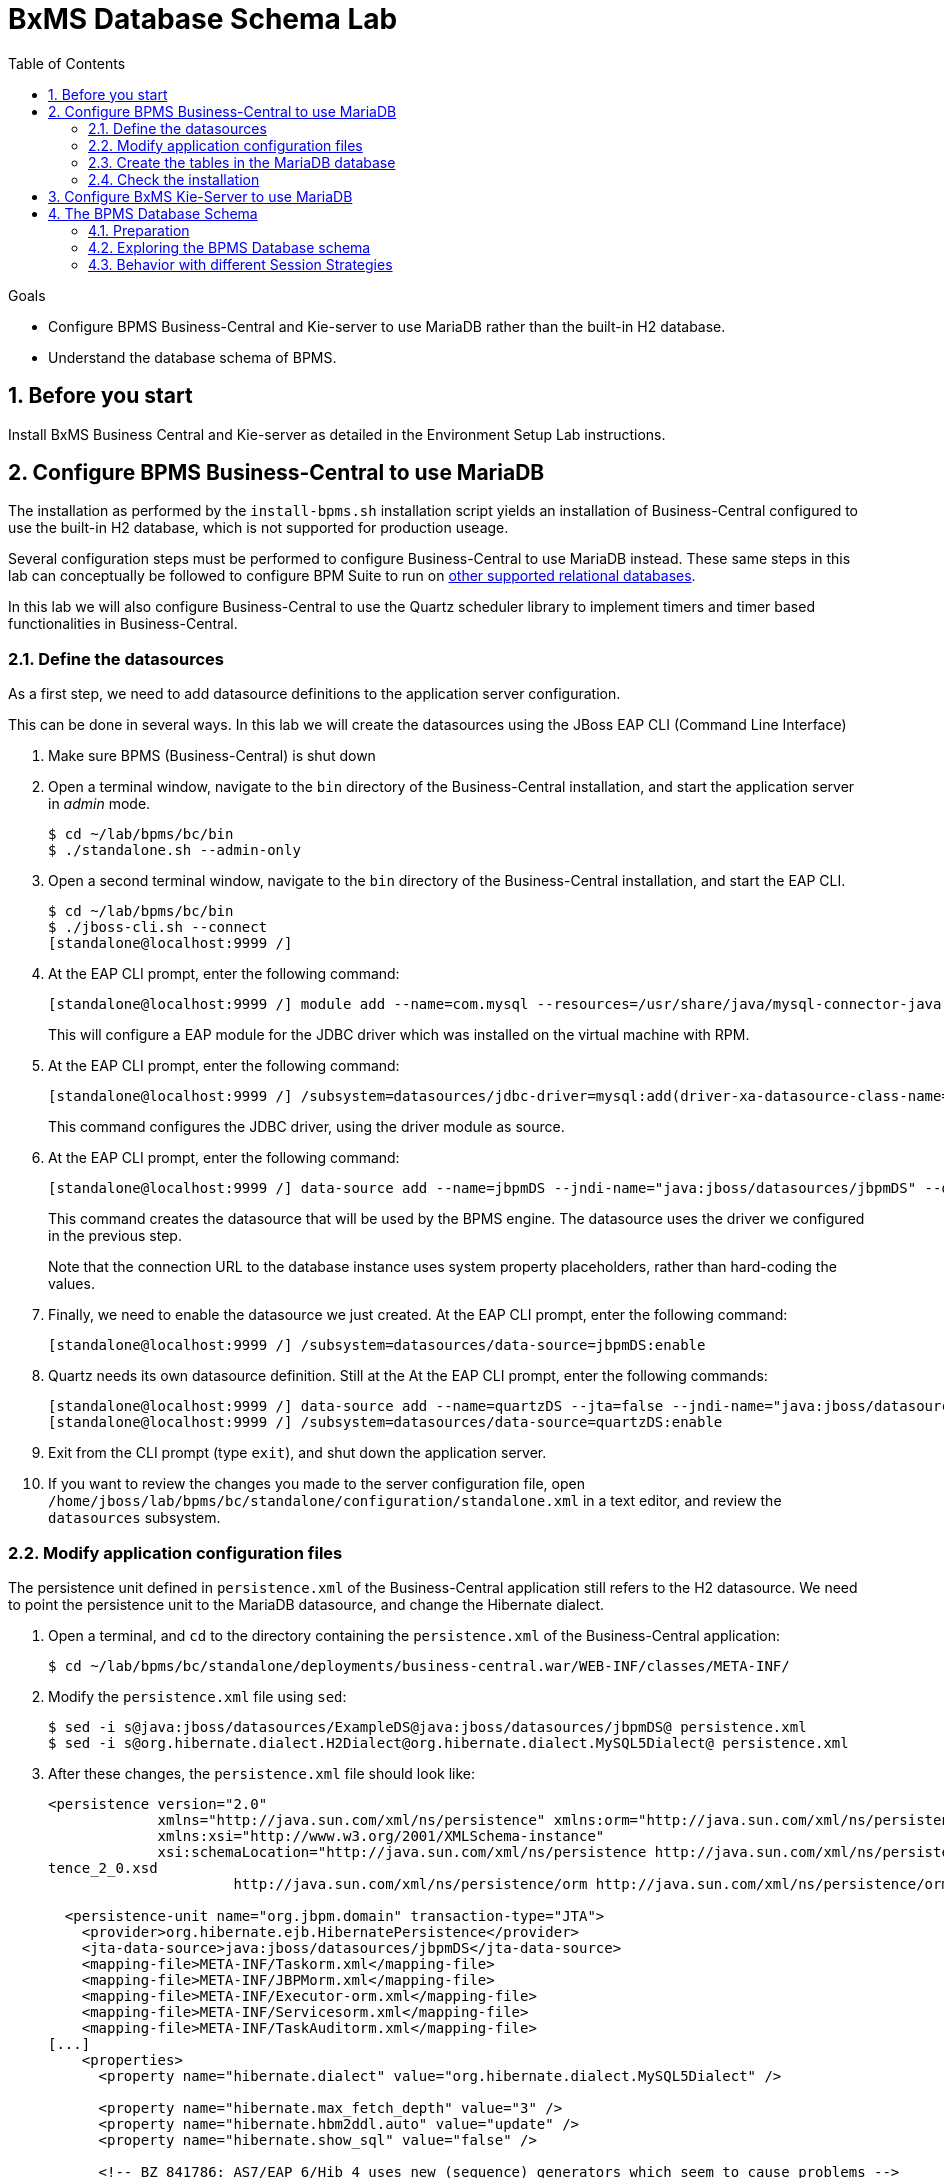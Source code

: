 :scrollbar:
:data-uri:
:toc2:

= BxMS Database Schema Lab

.Goals

* Configure BPMS Business-Central and Kie-server to use MariaDB rather than the built-in H2 database.
* Understand the database schema of BPMS.

:numbered:

== Before you start

Install BxMS Business Central and Kie-server as detailed in the Environment Setup Lab instructions.

== Configure BPMS Business-Central to use MariaDB

The installation as performed by the `install-bpms.sh` installation script yields an installation of Business-Central configured to use the built-in H2 database, which is not supported for production useage.

Several configuration steps must be performed to configure Business-Central to use MariaDB instead.
These same steps in this lab can conceptually be followed to configure BPM Suite to run on https://access.redhat.com/articles/704703[other supported relational databases].

In this lab we will also configure Business-Central to use the Quartz scheduler library to implement timers and timer based functionalities in Business-Central.

=== Define the datasources

As a first step, we need to add datasource definitions to the application server configuration.

This can be done in several ways. In this lab we will create the datasources using the JBoss EAP CLI (Command Line Interface)

. Make sure BPMS (Business-Central) is shut down
. Open a terminal window, navigate to the `bin` directory of the Business-Central installation, and start the application server in _admin_ mode.
+
----
$ cd ~/lab/bpms/bc/bin
$ ./standalone.sh --admin-only
----
. Open a second terminal window, navigate to the `bin` directory of the Business-Central installation, and start the EAP CLI.
+
----
$ cd ~/lab/bpms/bc/bin
$ ./jboss-cli.sh --connect
[standalone@localhost:9999 /]
----
. At the EAP CLI prompt, enter the following command:
+
----
[standalone@localhost:9999 /] module add --name=com.mysql --resources=/usr/share/java/mysql-connector-java.jar --dependencies=javax.api,javax.transaction.api
----
+
This will configure a EAP module for the JDBC driver which was installed on the virtual machine with RPM.
. At the EAP CLI prompt, enter the following command:
+
----
[standalone@localhost:9999 /] /subsystem=datasources/jdbc-driver=mysql:add(driver-xa-datasource-class-name=com.mysql.jdbc.jdbc2.optional.MysqlXADataSource,driver-name=mysql,driver-module-name=com.mysql
----
+
This command configures the JDBC driver, using the driver module as source.
. At the EAP CLI prompt, enter the following command:
+
----
[standalone@localhost:9999 /] data-source add --name=jbpmDS --jndi-name="java:jboss/datasources/jbpmDS" --driver-name=mysql --user-name=jboss --password=jboss --exception-sorter-class-name=org.jboss.jca.adapters.jdbc.extensions.mysql.MySQLExceptionSorter --valid-connection-checker-class-name=org.jboss.jca.adapters.jdbc.extensions.mysql.MySQLValidConnectionChecker --connection-url="jdbc:mysql://${mysql.host.ip}:${mysql.host.port}/${mysql.bpms.schema}?transformedBitIsBoolean=true&sessionVariables=storage_engine=InnoDB"
----
+
This command creates the datasource that will be used by the BPMS engine. The datasource uses the driver we configured in the previous step.
+
Note that the connection URL to the database instance uses system property placeholders, rather than hard-coding the values.
. Finally, we need to enable the datasource we just created. At the EAP CLI prompt, enter the following command:
+
----
[standalone@localhost:9999 /] /subsystem=datasources/data-source=jbpmDS:enable
----
. Quartz needs its own datasource definition. Still at the At the EAP CLI prompt, enter the following commands:
+
----
[standalone@localhost:9999 /] data-source add --name=quartzDS --jta=false --jndi-name="java:jboss/datasources/quartzDS" --driver-name=mysql --user-name=jboss --password=jboss --exception-sorter-class-name=org.jboss.jca.adapters.jdbc.extensions.mysql.MySQLExceptionSorter --valid-connection-checker-class-name=org.jboss.jca.adapters.jdbc.extensions.mysql.MySQLValidConnectionChecker --connection-url="jdbc:mysql://${mysql.host.ip}:${mysql.host.port}/${mysql.bpms.schema}?transformedBitIsBoolean=true&sessionVariables=storage_engine=InnoDB"
[standalone@localhost:9999 /] /subsystem=datasources/data-source=quartzDS:enable
----
. Exit from the CLI prompt (type `exit`), and shut down the application server.
. If you want to review the changes you made to the server configuration file, open `/home/jboss/lab/bpms/bc/standalone/configuration/standalone.xml` in a text editor, and review the `datasources` subsystem.

=== Modify application configuration files

The persistence unit defined in `persistence.xml` of the Business-Central application still refers to the H2 datasource. We need to point the persistence unit to the MariaDB datasource, and change the Hibernate dialect.

. Open a terminal, and `cd` to the directory containing the `persistence.xml` of the Business-Central application:
+
----
$ cd ~/lab/bpms/bc/standalone/deployments/business-central.war/WEB-INF/classes/META-INF/
----
. Modify the `persistence.xml` file using `sed`:
+
----
$ sed -i s@java:jboss/datasources/ExampleDS@java:jboss/datasources/jbpmDS@ persistence.xml
$ sed -i s@org.hibernate.dialect.H2Dialect@org.hibernate.dialect.MySQL5Dialect@ persistence.xml
----
. After these changes, the `persistence.xml` file should look like:
+
----
<persistence version="2.0"
             xmlns="http://java.sun.com/xml/ns/persistence" xmlns:orm="http://java.sun.com/xml/ns/persistence/orm"
             xmlns:xsi="http://www.w3.org/2001/XMLSchema-instance"
             xsi:schemaLocation="http://java.sun.com/xml/ns/persistence http://java.sun.com/xml/ns/persistence/persis
tence_2_0.xsd
                      http://java.sun.com/xml/ns/persistence/orm http://java.sun.com/xml/ns/persistence/orm_2_0.xsd">

  <persistence-unit name="org.jbpm.domain" transaction-type="JTA">
    <provider>org.hibernate.ejb.HibernatePersistence</provider>
    <jta-data-source>java:jboss/datasources/jbpmDS</jta-data-source>
    <mapping-file>META-INF/Taskorm.xml</mapping-file>
    <mapping-file>META-INF/JBPMorm.xml</mapping-file>
    <mapping-file>META-INF/Executor-orm.xml</mapping-file>
    <mapping-file>META-INF/Servicesorm.xml</mapping-file>
    <mapping-file>META-INF/TaskAuditorm.xml</mapping-file>
[...]
    <properties>
      <property name="hibernate.dialect" value="org.hibernate.dialect.MySQL5Dialect" />

      <property name="hibernate.max_fetch_depth" value="3" />
      <property name="hibernate.hbm2ddl.auto" value="update" />
      <property name="hibernate.show_sql" value="false" />

      <!-- BZ 841786: AS7/EAP 6/Hib 4 uses new (sequence) generators which seem to cause problems -->
      <property name="hibernate.id.new_generator_mappings" value="false" />
      <property name="hibernate.transaction.jta.platform" value="org.hibernate.service.jta.platform.internal.JBossAppServerJtaPlatform" />
    </properties>
  </persistence-unit>
----
. The Dashboard application also has a reference to the H2 datasource that needs to be changed. In a terminal, and `cd` to the directory containing the `jboss-web.xml` of the Dashboard application:
+
----
$ cd ~/lab/bpms/bc/standalone/deployments/dashbuilder.war/WEB-INF/
----
. Change the reference to `ExampleDS` using `sed`:
+
----
$ sed -i s@java:jboss/datasources/ExampleDS@java:jboss/datasources/jbpmDS@ jboss-web.xml
----
. After the change, the `jboss-web.xml` file should look like:
+
----
<jboss-web>
    <context-root>/dashbuilder</context-root>
    <resource-ref>
        <res-ref-name>jdbc/dashbuilder</res-ref-name>
        <res-type>javax.sql.DataSource</res-type>
        <jndi-name>java:jboss/datasources/jbpmDS</jndi-name>
    </resource-ref>

    <!--
        Use by default the JBoss EAP security domain.
        In order to access as superuser to the Dashboard Builder app you must create a user with login="root".
        (Users can be registered using the bin/add-user.sh command)

        If you choose to use a custom security domain then you should define it into the
        <jboss-eap-home>/standalone/configuration/standalone.xml file.
     -->
    <security-domain>other</security-domain>

</jboss-web>
----

ifdef::showscript[]
=== Understand the Configuration

.  Notice that the _persistence.xml_ that you just modified includes the following property:
+
-----
<property name="hibernate.hbm2ddl.auto" value="update" />
-----
.. What are the alternative values for this property ?
.. Why would the value currently being used be ideal for a production environment ?
.. What does this value imply about the state of the BPMS schema in the database that our runtime will connect to ?



1.a : create-drop, create, validate, none
1.b : so that

endif::showscript[]

=== Create the tables in the MariaDB database

Creating the BPMS database tables in the database is not strictly necessary. The BPMS engine leverages JPA, and as such the database tables can be created on the fly at server startup. However it is recommended to use the provided DDL scripts to create the database upfront, as these DDL scripts also contain definitions for indexes that won't be created if we let JPA handle the database creation. +
Also, in an enterprise environment the user associated with the datasource often won't have create table privileges, which makes it mandatory to create the tables upfront. +
If we use quartz as implementation for timers, we need also to create the Quartz tables (these cannot be created automatically at server startup).

The DDL scripts for BPMS are included in the _BPMS Supplementary Tools_ package, which can be downloaded from the CSP. It contains DDL scripts for MySQL and PostgreSQL, as wel as DB2, Oracle, SQLServer and Sybase.

The DDL scripts for MySQL/MariaDB have been added to the lab virtual machine, in the `/opt/install/scripts/bpms/ddl` directory.

. In a terminal window, login into MariaDB:
+
----
$ mysql --user=root
----
. Create the database for Business-Central, and grant privileges to the `jboss` user (this is the user we defined in the datasource). Once done, exit from the mysql prompt.
+
----
MariaDB [(none)]> CREATE DATABASE IF NOT EXISTS bpmsbc;
MariaDB [(none)]> GRANT ALL ON bpmsbc.* TO 'jboss'@'localhost' IDENTIFIED BY 'jboss';
MariaDB [(none)]> GRANT ALL ON bpmsbc.* TO 'jboss'@'%' IDENTIFIED BY 'jboss';
MariaDB [(none)]> exit
----
. Create the BPMS database tables using the ddl scripts:
+
----
$ mysql --user=jboss --password=jboss bpmsbc < /opt/install/scripts/bpms/ddl/mysql5-jbpm-schema.sql
$ mysql --user=jboss --password=jboss bpmsbc < /opt/install/scripts/bpms/ddl/mysql5-dashbuilder-schema.sql
$ mysql --user=jboss --password=jboss bpmsbc < /opt/install/scripts/bpms/ddl/quartz_tables_mysql.sql
----

=== Check the installation

Now we can start the Business-Central instance and validate our configuration.

. In a terminal window, `cd` to `home/jboss/lab/bpms/bc`.
. Open the `bin/standalone.conf` file for editing:
+
----
$ pluma bin/standalone.conf
----
. In the `standalone.conf`, the system properties for the MariaDB database have already been added (around line 77). +
However, to configure the BPMS engine to use Quartz, we need to point the `org.quartz.properties` system variable to the Quartz properties file.
.. A Quartz properties has been provided on the virtual machine in the `/opt/install/scripts/bpms/quartz` directory. +
Review the `quartz.properties` configuration file. More details on how to configure quartz can be found at http://www.quartz-scheduler.org/documentation. BPMS uses version 1.8.5 of the Quartz library.

.. At the end of the file, add the following line:
+
----
JAVA_OPTS="$JAVA_OPTS -Dorg.quartz.properties=/opt/install/scripts/bpms/quartz/quartz.properties"
----
+
Save the file.
. To start the server:
+
----
$ ./bin/standalone.sh
----
. The server should start without errors.

== Configure BxMS Kie-Server to use MariaDB

The steps required to configure Kie-server to use MariaDB rather than the built-in H2 database are similar to what we needed to do for Business-Central.

The difference lies in the fact that there is no `persistence.xml` configuration file we need to adapt. With Kie-server, the persistence unit is built programmatically when the BPM extension is started. Configuration is provided through system properties.

. Repeat the steps to create the tables in a new schema in the MariaDB called: `bpmskieserver` .
+
As Kie-server does not use Dashbuilder, there is no need to import the dashboard tables.
. Repeat the steps performed previously to define a driver module datasource for the KIE-server installation (located at: `/home/jboss/lab/bpms/kieserver`). +
Remember that a port offset of 150 is used to launch Kie-server. So to connect to the server from the CLI, use the following command:
+
----
$ ./jboss-cli.sh --connect --controller=127.0.0.1:10149
----

. Open the `/home/jboss/lab/bpms/kieserver/bin/standalone.conf` file for editing. At the bottom of the file, add the following lines:
+
----
JAVA_OPTS="$JAVA_OPTS -Dorg.kie.server.persistence.ds=java:jboss/datasources/jbpmDS"
JAVA_OPTS="$JAVA_OPTS -Dorg.kie.server.persistence.dialect=org.hibernate.dialect.MySQL5Dialect"
JAVA_OPTS="$JAVA_OPTS -Dorg.quartz.properties=/opt/install/scripts/bpms/quartz/quartz.properties"
----
+
Save the file.
. Start the server and make sure there are no errors in the logs

== The BPMS Database Schema

In the second part of this we will explore the BPMS database schema. We'll use some very simple example processes to illustrate where and how data is stored in the BPMS database.

=== Preparation

. Clone the lab project from github. +
In a terminal window, `cd` to the `lab` folder and issue the following command:
+
----
$ cd ~/lab
$ git clone https://github.com/gpe-mw-training/bxms-advanced-infrastructure-lab
----
. Build and install the project kjar into the local maven repository:
+
----
$ cd ~/lab/bxms-advanced-infrastructure-lab/process-kjar
$ mvn clean install
----
+
Research the following question:  What is the URL to the supported Red Hat Maven repository where the BPM dependencies used to build this kie-project came from ?

. Create a user `user1` belonging to group `group1` in Kie-server. We will use this user to work with User Tasks in our sample processes. +
In a terminal window, `cd` to the `bin` dirrectory of Kie-server, and issue the following command:
+
----
$ cd ~/lab/bpms/kieserver/bin
$ ./add-user.sh -u user1 -p user -g kie-server,group1 -a -s -sc /home/jboss/lab/bpms/kieserver/standalone/configuration
----
. Start the Kie-server, and deploy the kjar we built in the previous step using `curl`.
+
----
$ curl -X PUT -H "Accept:application/json" -H "Content-Type:application/json" --user jboss:bpms -d '{ "release-id" : { "group-id" : "com.redhat.gpte.bpms-advanced-infrastructure", "artifact-id" : "process-kjar", "version" : "1.0" } }' "http://localhost:8230/kie-server/services/rest/server/containers/container1"
----
+
You should recieve a response like this:
+
----
{
  "type" : "SUCCESS",
  "msg" : "Container container1 successfully deployed with module com.redhat.gpte.bpms-advanced-infrastructure:process-kjar:1.0.",
  "result" : {
    "kie-container" : {
      "status" : "STARTED",
      "messages" : [ ],
      "container-id" : "container1",
      "release-id" : {
        "version" : "1.0",
        "group-id" : "com.redhat.gpte.bpms-advanced-infrastructure",
        "artifact-id" : "process-kjar"
      },
      "resolved-release-id" : {
        "version" : "1.0",
        "group-id" : "com.redhat.gpte.bpms-advanced-infrastructure",
        "artifact-id" : "process-kjar"
      },
      "config-items" : [ ]
    }
  }
}
----

The kjar that you just deployed contains 2 very simple processes.

* `process-with-usertask` : this process has a User Task assigned to group1. The process takes a process variable `var` of type `String`, which is passed to the user task.
+
image::images/process-with-usertask.png[]

* `process-with-timer` : this is essentially the same process, but now with a timer attached to the User Task node. The timer fires after 5 minutes.
+
image::images/process-with-timer.png[]


=== Exploring the BPMS Database schema

. In a terminal window, log into the MariaDB database, using the `bpmskieserver` schema.
+
----
$ mysql --user=jboss --password=jboss bpmskieserver
----
. The BPMS database schema consists of 53 tables.
+
----
MariaDB [bpmskieserver]> show tables;
----
+
----
+--------------------------------+
| Tables_in_bpmskieserver        |
+--------------------------------+
| attachment                     |
| audittaskimpl                  |
| bamtasksummary                 |
| booleanexpression              |
| content                        |
[...]
| requestinfo                    |
| sessioninfo                    |
| task                           |
| task_comment                   |
| taskdef                        |
| taskevent                      |
| taskvariableimpl               |
| variableinstancelog            |
| workiteminfo                   |
+--------------------------------+
53 rows in set (0.00 sec)
----
+
The tables starting with `qrtz_` are used by the Quartz scheduler. +
At this point in time all the tables are empty.
. Start an instance of the `process-with-usertask` process, using curl. The process instance will progress to the creation of the User Task, and will then be persisted in the database.
+
----
$ curl -X POST -H "Accept: application/json" -H "Content-Type: application/json" --user jboss:bpms -d '{ "var" : "before user task" }'  "http://localhost:8230/kie-server/services/rest/server/containers/container1/processes/bpms-advanced-infrastructure.process-with-usertask/instances"
----
. The process instance state is stored in the `processinstanceinfo` table.
+
----
MariaDB [bpmskieserver]> select * from processinstanceinfo \G
----
+
----
*************************** 1. row ***************************
              InstanceId: 1
    lastModificationDate: 2016-08-14 18:27:38
            lastReadDate: 2016-08-14 18:27:38
               processId: bpms-advanced-infrastructure.process-with-usertask
processInstanceByteArray: �z  pRuleFlow
 J Horg.drools.core.marshalling.impl.SerializablePlaceholderResolverStrategyM�sr java.util.ArrayListx��� I sizexp   w   t before user taskxR�
RuleFlow2bpms-advanced-infrastructure.process-with-usertask (B
var     ` jprocessStartEventr)
%_2C168008-BB85-4E11-8B79-97BDA4BEA059zprocess-with-usertask�
               startDate: 2016-08-14 18:27:38
                   state: 1
                 OPTLOCK: 2
1 row in set (0.00 sec)
----
+
Note that the process variables are stored as a byte array in the `processInstanceByteArray` column, which is of type BLOB.
. The kjar uses `PER_REQUEST` runtime strategy. So for each request a new _ksession_ is created and disposed of at the end of the request. Session state is not stored. You can check this by querying the `sessioninfo` table:
+
----
MariaDB [bpmskieserver]> select * from sessioninfo;
----
+
----
Empty set (0.00 sec)
----
. A User Task has been created, and its state stored in the `task` table:
+
----
MariaDB [bpmskieserver]> select * from task \G
----
+
----
*************************** 1. row ***************************
                id: 1
          archived: 0
 allowedToDelegate: NULL
       description:
          formName: NULL
              name: Task
          priority: 0
   subTaskStrategy: NoAction
           subject:
    activationTime: 2016-08-14 18:27:38
         createdOn: 2016-08-14 18:27:38
      deploymentId: container1
documentAccessType: 0
 documentContentId: 1
      documentType: java.util.HashMap
    expirationTime: NULL
   faultAccessType: NULL
    faultContentId: -1
         faultName: NULL
         faultType: NULL
  outputAccessType: NULL
   outputContentId: -1
        outputType: NULL
          parentId: -1
    previousStatus: 0
         processId: bpms-advanced-infrastructure.process-with-usertask
 processInstanceId: 1
  processSessionId: 1
          skipable: 1
            status: Ready
        workItemId: 1
          taskType: NULL
           OPTLOCK: 1
  taskInitiator_id: NULL
    actualOwner_id: NULL
      createdBy_id: NULL
1 row in set (0.00 sec)
----
+
The task has not been claimed nor started, so the actual owner is still `NULL`. +
As with process instances, the state of the task variables is stored as a byte array, in the `content` table:
+
----
MariaDB [bpmskieserver]> select * from content \G
----
+
----
*************************** 1. row ***************************
     id: 1
content: �z
 J Horg.drools.core.marshalling.impl.SerializablePlaceholderResolverStrategyd�sr java.util.ArrayListx��� I sizexp   w   t truet Taskt before user taskt group1xRO

        Skippable

NodeName

taskVar

GroupId
1 row in set (0.00 sec)
----
. Users and groups are stored in the `organizationalentity` table. The BPMS engine stores only a reference to users and groups, not the relationship between both. Users and groups are added to the table when 'seen' for the first time by the engine.
+
----
MariaDB [bpmskieserver]> select * from organizationalentity;
----
+
----
+-------+----------------+
| DTYPE | id             |
+-------+----------------+
| User  | Administrator  |
| Group | Administrators |
| Group | group1         |
+-------+----------------+
3 rows in set (0.00 sec)
----
. The potential owners of a task are stored in the `peopleassignments_potowners` table. In our case, the User Task is assigned to `group1`, so this table contains one row:
+
----
MariaDB [bpmskieserver]> select * from peopleassignments_potowners;
----
+
----
+---------+-----------+
| task_id | entity_id |
+---------+-----------+
|       1 | group1    |
+---------+-----------+
1 row in set (0.00 sec)
----
. The BPMS database schema contains a number of audit tables, where state changes are stored. +
For processes these tables are `processinstancelog`, `nodeinstancelog` and `variableinstancelog`, for storing audit around process instances, node transitions and process variable value changes. +
To see what is stored in these tables, use the following queries:
+
----
MariaDB [bpmskieserver]> select * from processinstancelog \G
MariaDB [bpmskieserver]> select * from nodeinstancelog \G
MariaDB [bpmskieserver]> select * from nodeinstancelog \G
----
. For tasks, the audit tables are `audittaskimpl` and `taskvariableimpl`:
+
----
MariaDB [bpmskieserver]> select * from audittaskimpl \G
MariaDB [bpmskieserver]> select * from taskvariableimpl \G
----
. We can now claim and start the task. This will change the task status, which is stored in the `task` status. +
.. Before claiming the task:
+
----
MariaDB [bpmskieserver]> select id,status,actualOwner_id from task;
----
+
----
+----+--------+----------------+
| id | status | actualOwner_id |
+----+--------+----------------+
|  1 | Ready  | NULL           |
+----+--------+----------------+
----
.. Claim the task with curl:
+
----
$ curl -X PUT -H "Accept: application/json" -H "Content-Type: application/json" --user user1:user "http://localhost:8230/kie-server/services/rest/server/containers/container1/tasks/1/states/claimed"
----
+
----
MariaDB [bpmskieserver]> select id,status,actualOwner_id from task;
----
+
----
+----+----------+----------------+
| id | status   | actualOwner_id |
+----+----------+----------------+
|  1 | Reserved | user1          |
+----+----------+----------------+
----
+
----
MariaDB [bpmskieserver]> select * from organizationalentity;
----
+
----
+-------+----------------+
| DTYPE | id             |
+-------+----------------+
| User  | Administrator  |
| Group | Administrators |
| Group | group1         |
| Group | kie-server     |
| User  | user1          |
+-------+----------------+
----
.. Start the task:
+
----
$ curl -X PUT -H "Accept: application/json" -H "Content-Type: application/json" --user user1:user "http://localhost:8230/kie-server/services/rest/server/containers/container1/tasks/1/states/started"
----
+
----
MariaDB [bpmskieserver]> select id,status,actualOwner_id from task;
----
+
----
+----+------------+----------------+
| id | status     | actualOwner_id |
+----+------------+----------------+
|  1 | InProgress | user1          |
+----+------------+----------------+
1 row in set (0.00 sec)
----
.. Complete the task:
+
----
$ curl -X PUT -H "Accept: application/json" -H "Content-Type: application/json" --user user1:user -d '{ "taskVar" : "after the user task" }' "http://localhost:8230/kie-server/services/rest/server/containers/container1/tasks/1/states/completed"
----
. Once the task is completed, the process instance reaches an end node, and completes. +
As a result the data in the `processinfo` table for this process instance is purged:
+
----
MariaDB [bpmskieserver]> select * from processinstanceinfo;
----
+
----
Empty set (0.00 sec)
----
. The process log tables (`processinstancelog`, `nodeinstancelog`, `variableinstancelog`) are not cleared when a process instance completes.
+
----
MariaDB [bpmskieserver]> select * from processinstancelog \G
----
+
----
*************************** 1. row ***************************
                        id: 1
            correlationKey: NULL
                  duration: 21112997
                  end_date: 2016-08-15 00:19:30
                externalId: container1
             user_identity: jboss
                   outcome: NULL
   parentProcessInstanceId: -1
                 processId: bpms-advanced-infrastructure.process-with-usertask
processInstanceDescription: process-with-usertask
         processInstanceId: 1
               processName: process-with-usertask
            processVersion: 1.0
                start_date: 2016-08-14 18:27:38
                    status: 2
1 row in set (0.00 sec)
----
+
The task tables (`task`, `peopleassignments_*`, `content`, `audittaskimpl`, `taskvariableimpl`) are also not cleared when the task completes or the process instance finishes.
. In our installation, timers are managed by the Quartz library, and also stored in the database. To see this in action, start an instance of the `process-with-timer` process:
+
----
$ curl -X POST -H "Accept: application/json" -H "Content-Type: application/json" --user jboss:bpms -d '{ "var" : "before user task" }'  "http://localhost:8230/kie-server/services/rest/server/containers/container1/processes/bpms-advanced-infrastructure.process-with-timer/instances"
----
+
The timer definition has been stored in the `qrtz_triggers` table:
+
----
MariaDB [bpmskieserver]> select * from qrtz_triggers \G
----
+
----
*************************** 1. row ***************************
  TRIGGER_NAME: 5-2-1_trigger
 TRIGGER_GROUP: jbpm
      JOB_NAME: 5-2-1
     JOB_GROUP: jbpm
   IS_VOLATILE: 0
   DESCRIPTION: NULL
NEXT_FIRE_TIME: 1471214932454
PREV_FIRE_TIME: -1
      PRIORITY: 5
 TRIGGER_STATE: WAITING
  TRIGGER_TYPE: SIMPLE
    START_TIME: 1471214932454
      END_TIME: 0
 CALENDAR_NAME: NULL
 MISFIRE_INSTR: 0
      JOB_DATA:
1 row in set (0.00 sec)
----
. If you wait a couple of minutes (the timer delay has been set to 5 minutes), the timer will fire, and the row in the `qrtz_triggers` table is removed.

=== Behavior with different Session Strategies

==== PER_PROCESS_INSTANCE

When using `PER_PROCESS_INSTANCE` runtime strategy, the same ksession will be used during the lifetime of the process instance. In this case the session state wil be persisted into the `sessioninfo` database table and linked to the process instance. Every request for a process instance will start with rehydrating a ksession from the persisted state. To illustrate this:

.. In a terminal window, `cd` to: `/home/jboss/lab/bxms-advanced-infrastructure-lab/process-kjar/`.
.. Open the `src/main/resources/META-INF/kie-deployment-descriptor.xml` for editing.
.. In the file, replace `<runtime-strategy>PER_REQUEST</runtime-strategy>` with `<runtime-strategy>PER_PROCESS_INSTANCE</runtime-strategy>`. +
Save the file.
.. Open the `pom.xml` file for editing.
.. In the file, change the version of the project to `1.1`. +
Save the file.
.. Rebuild the project:
+
----
$ mvn clean install
----
.. Deploy the newly built kjar.
+
----
$ curl -X PUT -H "Accept:application/json" -H "Content-Type:application/json" --user jboss:bpms -d '{ "release-id" : { "group-id" : "com.redhat.gpte.bpms-advanced-infrastructure", "artifact-id" : "process-kjar", "version" : "1.1" } }' "http://localhost:8230/kie-server/services/rest/server/containers/container2"
----
.. Create an instance of the `process-with-usertask` process.
+
----
$ curl -X POST -H "Accept: application/json" -H "Content-Type: application/json" --user jboss:bpms -d '{ "var" : "before user task" }'  "http://localhost:8230/kie-server/services/rest/server/containers/container2/processes/bpms-advanced-infrastructure.process-with-usertask/instances"
----
.. Check that a row has been inserted in the `sessioninfo` table:
+
----
MariaDB [bpmskieserver]> select * from sessioninfo \G
----
+
----
*************************** 1. row ***************************
                  id: 17
lastModificationDate: 2016-08-15 04:46:19
      rulesByteArray: �w|
 R  h     B#
MAIN   (���������@ "
MAINR5
DEFAULT"*
&org.drools.core.reteoo.InitialFactImpl "h
           startDate: 2016-08-15 04:46:19
             OPTLOCK: 2
1 row in set (0.00 sec)
----
.. The `contextmappinginfo` table links the persisted ksession to the process instance:
+
----
MariaDB [bpmskieserver]> select * from contextmappinginfo;
----
+
----
+-----------+------------+-------------+------------+---------+
| mappingId | CONTEXT_ID | KSESSION_ID | OWNER_ID   | OPTLOCK |
+-----------+------------+-------------+------------+---------+
|         1 | 6          |          17 | container2 |       0 |
+-----------+------------+-------------+------------+---------+
1 row in set (0.00 sec)
----
+
The `context_id` column contains the id of the processinstance.
.. When the process instance completes, the matching rows in the `sessioninfo` and `contextmappinginfo` tables are deleted. +
You can verify this by completing the User Task of the process created above.

==== SINGLETON
When using "SINGLETON" runtime strategy, one ksession is shared by all process instances of a deployment. The session state is kept in memory as long as the server is up. When shutting down the server, the session state is serialized to disk. +
So in this case the `sessioninfo` table will not be used.

ifdef::showscript[]

1)  hibernate.hbm2ddl.auto system property  ?
2)  ~/.m2/repository ownership set to:   temp / users
3)  what if the same database was used for both biz central, kie-server and dashbuilder ?

endif::showscript[]
